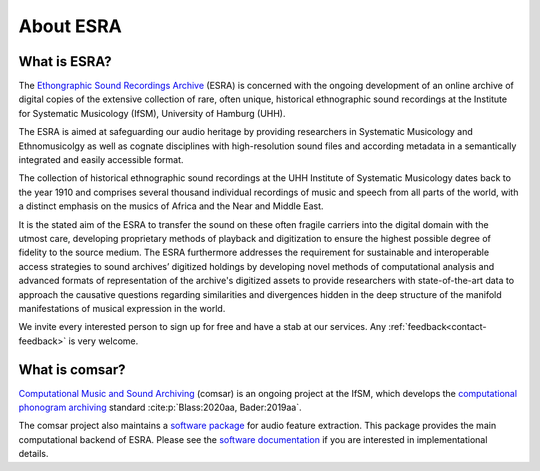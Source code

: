 ****************************************
About ESRA
****************************************

What is ESRA?
========================================
The `Ethongraphic Sound Recordings Archive`_ (ESRA) is concerned with the
ongoing development of an online archive of digital copies of the extensive
collection of rare, often unique, historical ethnographic sound recordings at
the Institute for Systematic Musicology (IfSM), University of Hamburg (UHH).

The ESRA is aimed at safeguarding our audio heritage by providing
researchers in Systematic Musicology and Ethnomusicolgy as well as cognate
disciplines with high-resolution sound files and according metadata in a
semantically integrated and easily accessible format.

The collection of historical ethnographic sound recordings at the UHH Institute
of Systematic Musicology dates back to the year 1910 and comprises several
thousand individual recordings of music and speech from all parts of the world,
with a distinct emphasis on the musics of Africa and the Near and Middle East.

It is the stated aim of the ESRA to transfer the sound on these often
fragile carriers into the digital domain with the utmost care, developing
proprietary methods of playback and digitization to ensure the highest possible
degree of fidelity to the source medium. The ESRA furthermore addresses the
requirement for sustainable and interoperable access strategies to sound
archives’ digitized holdings by developing novel methods of computational
analysis and advanced formats of representation of the archive's digitized
assets to provide researchers with state-of-the-art data to approach the
causative questions regarding similarities and divergences hidden in the deep
structure of the manifold manifestations of musical expression in the world.

We invite every interested person to sign up for free and have a stab at our
services. Any :ref:`feedback<contact-feedback>` is very welcome.

.. _Ethongraphic Sound Recordings Archive: https://esra.fbkultur.uni-hamburg.de/


What is comsar?
========================================
`Computational Music and Sound Archiving`_ (comsar) is an ongoing project at the
IfSM, which develops the `computational phonogram archiving`_ standard
:cite:p:`Blass:2020aa, Bader:2019aa`.

The comsar project also maintains a `software package`_ for audio feature
extraction. This package provides the main computational backend of ESRA.
Please see the `software documentation`_ if you are interested in 
implementational details. 

.. _Computational Music and Sound Archiving: https://comsar.fbkultur.uni-hamburg.de/
.. _computational phonogram archiving: https://physicstoday.scitation.org/doi/10.1063/PT.3.4636
.. _software package: https://github.com/ifsm/comsar
.. _software documentation: https:///comsar.readthedocs.io
